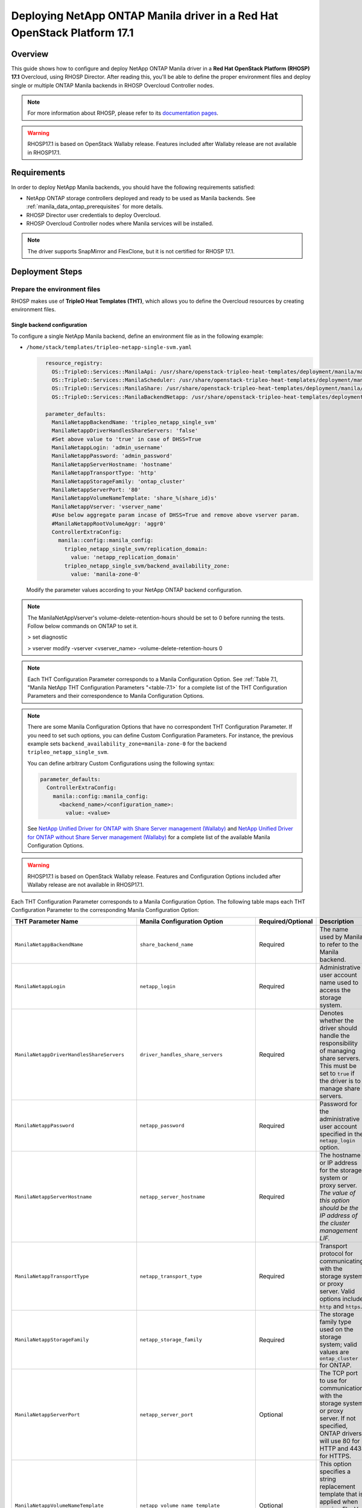 Deploying NetApp ONTAP Manila driver in a Red Hat OpenStack Platform 17.1
=========================================================================

.. _manila-rhosp17.1:

Overview
--------

This guide shows how to configure and deploy NetApp ONTAP Manila driver in a
**Red Hat OpenStack Platform (RHOSP) 17.1** Overcloud, using RHOSP Director.
After reading this, you'll be able to define the proper environment files and
deploy single or multiple ONTAP Manila backends in RHOSP Overcloud Controller
nodes.

.. note::

  For more information about RHOSP, please refer to its `documentation pages
  <https://access.redhat.com/documentation/en-us/red_hat_openstack_platform>`_.

.. warning::

  RHOSP17.1 is based on OpenStack Wallaby release. Features included after Wallaby
  release are not available in RHOSP17.1.

Requirements
------------

In order to deploy NetApp Manila backends, you should have the following
requirements satisfied:

- NetApp ONTAP storage controllers deployed and ready to be used as Manila
  backends. See :ref:`manila_data_ontap_prerequisites` for more details.

- RHOSP Director user credentials to deploy Overcloud.

- RHOSP Overcloud Controller nodes where Manila services will be installed.

.. note::

  The driver supports SnapMirror and FlexClone, but it is not certified for RHOSP 17.1.

Deployment Steps
----------------

Prepare the environment files
^^^^^^^^^^^^^^^^^^^^^^^^^^^^^

RHOSP makes use of **TripleO Heat Templates (THT)**, which allows you to define
the Overcloud resources by creating environment files.

Single backend configuration
~~~~~~~~~~~~~~~~~~~~~~~~~~~~~

To configure a single NetApp Manila backend, define an environment file as in
the following example:

- ``/home/stack/templates/tripleo-netapp-single-svm.yaml``

  .. code-block:: yaml
    :name: tripleo-netapp-single-svm.yaml

      resource_registry:
        OS::TripleO::Services::ManilaApi: /usr/share/openstack-tripleo-heat-templates/deployment/manila/manila-api-container-puppet.yaml
        OS::TripleO::Services::ManilaScheduler: /usr/share/openstack-tripleo-heat-templates/deployment/manila/manila-scheduler-container-puppet.yaml
        OS::TripleO::Services::ManilaShare: /usr/share/openstack-tripleo-heat-templates/deployment/manila/manila-share-pacemaker-puppet.yaml
        OS::TripleO::Services::ManilaBackendNetapp: /usr/share/openstack-tripleo-heat-templates/deployment/manila/manila-backend-netapp.yaml

      parameter_defaults:
        ManilaNetappBackendName: 'tripleo_netapp_single_svm'
        ManilaNetappDriverHandlesShareServers: 'false'
        #Set above value to 'true' in case of DHSS=True
        ManilaNetappLogin: 'admin_username'
        ManilaNetappPassword: 'admin_password'
        ManilaNetappServerHostname: 'hostname'
        ManilaNetappTransportType: 'http'
        ManilaNetappStorageFamily: 'ontap_cluster'
        ManilaNetappServerPort: '80'
        ManilaNetappVolumeNameTemplate: 'share_%(share_id)s'
        ManilaNetappVserver: 'vserver_name'
        #Use below aggregate param incase of DHSS=True and remove above vserver param.
        #ManilaNetappRootVolumeAggr: 'aggr0'
        ControllerExtraConfig:
          manila::config::manila_config:
            tripleo_netapp_single_svm/replication_domain:
              value: 'netapp_replication_domain'
            tripleo_netapp_single_svm/backend_availability_zone:
              value: 'manila-zone-0'

  Modify the parameter values according to your NetApp ONTAP backend
  configuration.

.. note::

  The ManilaNetAppVserver's volume-delete-retention-hours should be set to 0 before 
  running the tests. Follow below commands on ONTAP to set it.

  > set diagnostic

  > vserver modify -vserver <vserver_name> -volume-delete-retention-hours 0
  

.. note::

  Each THT Configuration Parameter corresponds to a Manila
  Configuration Option. See :ref:`Table 7.1, "Manila NetApp THT Configuration
  Parameters "<table-7.1>` for a complete list of the THT Configuration
  Parameters and their correspondence to Manila Configuration Options.

.. note::

  There are some Manila Configuration Options that have no correspondent THT
  Configuration Parameter. If you need to set such options, you can define
  Custom Configuration Parameters. For instance, the previous example sets
  ``backend_availability_zone=manila-zone-0`` for the backend
  ``tripleo_netapp_single_svm``.

  You can define arbitrary Custom
  Configurations using the following syntax:

  .. code-block:: yaml
      :name: custom-config.yaml

      parameter_defaults:
        ControllerExtraConfig:
          manila::config::manila_config:
            <backend_name>/<configuration_name>:
              value: <value>

  See `NetApp Unified Driver for ONTAP with Share Server management (Wallaby)
  <https://netapp-openstack-dev.github.io/openstack-docs/wallaby/manila/configuration/manila_config_files/section_unified-driver-with-share-server.html>`_
  and `NetApp Unified Driver for ONTAP without Share Server management (Wallaby)
  <https://netapp-openstack-dev.github.io/openstack-docs/wallaby/manila/configuration/manila_config_files/section_unified-driver-without-share-server.html>`_
  for a complete list of the available Manila Configuration Options.

.. warning::

  RHOSP17.1 is based on OpenStack Wallaby release. Features and Configuration
  Options included after Wallaby release are not available in RHOSP17.1.

Each THT Configuration Parameter corresponds to a Manila Configuration Option.
The following table maps each THT Configuration Parameter to the corresponding
Manila Configuration Option:

.. _table-7.1:

+--------------------------------------------------+--------------------------------------------+-------------------+------------------------------------------------------------------------------------------------------------------------------------------------------------------------------------------------------------------------------------------------------------------------------------------------------------------+
| THT Parameter Name                               |  Manila Configuration Option               | Required/Optional | Description                                                                                                                                                                                                                                                                                                      |
+==================================================+============================================+===================+==================================================================================================================================================================================================================================================================================================================+
| ``ManilaNetappBackendName``                      | ``share_backend_name``                     | Required          | The name used by Manila to refer to the Manila backend.                                                                                                                                                                                                                                                          |
+--------------------------------------------------+--------------------------------------------+-------------------+------------------------------------------------------------------------------------------------------------------------------------------------------------------------------------------------------------------------------------------------------------------------------------------------------------------+
| ``ManilaNetappLogin``                            | ``netapp_login``                           | Required          | Administrative user account name used to access the storage system.                                                                                                                                                                                                                                              |
+--------------------------------------------------+--------------------------------------------+-------------------+------------------------------------------------------------------------------------------------------------------------------------------------------------------------------------------------------------------------------------------------------------------------------------------------------------------+
| ``ManilaNetappDriverHandlesShareServers``        | ``driver_handles_share_servers``           | Required          | Denotes whether the driver should handle the responsibility of managing share servers. This must be set to ``true`` if the driver is to manage share servers.                                                                                                                                                    |
+--------------------------------------------------+--------------------------------------------+-------------------+------------------------------------------------------------------------------------------------------------------------------------------------------------------------------------------------------------------------------------------------------------------------------------------------------------------+
| ``ManilaNetappPassword``                         | ``netapp_password``                        | Required          | Password for the administrative user account specified in the ``netapp_login`` option.                                                                                                                                                                                                                           |
+--------------------------------------------------+--------------------------------------------+-------------------+------------------------------------------------------------------------------------------------------------------------------------------------------------------------------------------------------------------------------------------------------------------------------------------------------------------+
| ``ManilaNetappServerHostname``                   | ``netapp_server_hostname``                 | Required          | The hostname or IP address for the storage system or proxy server. *The value of this option should be the IP address of the cluster management LIF.*                                                                                                                                                            |
+--------------------------------------------------+--------------------------------------------+-------------------+------------------------------------------------------------------------------------------------------------------------------------------------------------------------------------------------------------------------------------------------------------------------------------------------------------------+
| ``ManilaNetappTransportType``                    | ``netapp_transport_type``                  | Required          | Transport protocol for communicating with the storage system or proxy server. Valid options include ``http`` and ``https``.                                                                                                                                                                                      |
+--------------------------------------------------+--------------------------------------------+-------------------+------------------------------------------------------------------------------------------------------------------------------------------------------------------------------------------------------------------------------------------------------------------------------------------------------------------+
| ``ManilaNetappStorageFamily``                    | ``netapp_storage_family``                  | Required          | The storage family type used on the storage system; valid values are ``ontap_cluster`` for ONTAP.                                                                                                                                                                                                                |
+--------------------------------------------------+--------------------------------------------+-------------------+------------------------------------------------------------------------------------------------------------------------------------------------------------------------------------------------------------------------------------------------------------------------------------------------------------------+
| ``ManilaNetappServerPort``                       | ``netapp_server_port``                     | Optional          | The TCP port to use for communication with the storage system or proxy server. If not specified, ONTAP drivers will use 80 for HTTP and 443 for HTTPS.                                                                                                                                                           |
+--------------------------------------------------+--------------------------------------------+-------------------+------------------------------------------------------------------------------------------------------------------------------------------------------------------------------------------------------------------------------------------------------------------------------------------------------------------+
| ``ManilaNetappVolumeNameTemplate``               | ``netapp_volume_name_template``            | Optional          | This option specifies a string replacement template that is applied when naming FlexVol volumes that are created as a result of provisioning requests.                                                                                                                                                           |
+--------------------------------------------------+--------------------------------------------+-------------------+------------------------------------------------------------------------------------------------------------------------------------------------------------------------------------------------------------------------------------------------------------------------------------------------------------------+
| ``ManilaNetappVserver``                          | ``netapp_vserver``                         | Required          | This option specifies the storage virtual machine (previously called a Vserver) name on the storage cluster on which provisioning of shared file systems should occur. This parameter is required if the driver is to operate without managing share servers (that is, be limited to the scope of a single SVM). |
+--------------------------------------------------+--------------------------------------------+-------------------+------------------------------------------------------------------------------------------------------------------------------------------------------------------------------------------------------------------------------------------------------------------------------------------------------------------+
| ``ManilaNetappVserverNameTemplate``              | ``netapp_vserver_name_template``           | Optional          | This option specifies a string replacement template that is applied when naming FlexVol volumes that are created as a result of provisioning requests.                                                                                                                                                           |
+--------------------------------------------------+--------------------------------------------+-------------------+------------------------------------------------------------------------------------------------------------------------------------------------------------------------------------------------------------------------------------------------------------------------------------------------------------------+
| ``ManilaNetappLifNameTemplate``                  | ``netapp_lif_name_template``               | Optional          | This option specifies a string replacement template that is applied when naming data LIFs that are created as a result of provisioning requests.                                                                                                                                                                 |
+--------------------------------------------------+--------------------------------------------+-------------------+------------------------------------------------------------------------------------------------------------------------------------------------------------------------------------------------------------------------------------------------------------------------------------------------------------------+
| ``ManilaNetappAggrNameSearchPattern``            | ``netapp_aggregate_name_search_pattern``   | Optional          | This option specifies a regular expression that is applied against all available aggregates. This filtered list will be reported to the Manila scheduler as valid pools for provisioning new shares.                                                                                                             |
+--------------------------------------------------+--------------------------------------------+-------------------+------------------------------------------------------------------------------------------------------------------------------------------------------------------------------------------------------------------------------------------------------------------------------------------------------------------+
| ``ManilaNetappRootVolumeAggr``                   | ``netapp_root_volume_aggregate``           | Required          | This option specifies name of the aggregate upon which the root volume should be placed when a new SVM is created to correspond to a Manila share server.                                                                                                                                                        |
+--------------------------------------------------+--------------------------------------------+-------------------+------------------------------------------------------------------------------------------------------------------------------------------------------------------------------------------------------------------------------------------------------------------------------------------------------------------+
| ``ManilaNetappRootVolume``                       | ``netapp_root_volume``                     | Optional          | This option specifies name of the root volume that will be created when a new SVM is created to correspond to a Manila share server.                                                                                                                                                                             |
+--------------------------------------------------+--------------------------------------------+-------------------+------------------------------------------------------------------------------------------------------------------------------------------------------------------------------------------------------------------------------------------------------------------------------------------------------------------+
| ``ManilaNetappPortNameSearchPattern``            | ``netapp_port_name_search_pattern``        | Optional          | This option allows you to specify a regular expression for overriding the selection of network ports on which to create Vserver LIFs.                                                                                                                                                                            |
+--------------------------------------------------+--------------------------------------------+-------------------+------------------------------------------------------------------------------------------------------------------------------------------------------------------------------------------------------------------------------------------------------------------------------------------------------------------+
| ``ManilaNetappTraceFlags``                       | ``netapp_trace_flags``                     | Optional          | This option is a comma-separated list of options (valid values include ``method`` and ``api``) that controls which trace info is written to the Manila logs when the debug level is set to ``True``.                                                                                                             |
+--------------------------------------------------+--------------------------------------------+-------------------+------------------------------------------------------------------------------------------------------------------------------------------------------------------------------------------------------------------------------------------------------------------------------------------------------------------+
| ``ManilaNetappEnabledShareProtocols``            | ``netapp_enabled_share_protocols``         | Optional          | This option specifies the NFS protocol versions that will be enabled on new SVMs created by the driver. Valid values include nfs3, nfs4.0, nfs4.1.                                                                                                                                                               |
+--------------------------------------------------+--------------------------------------------+-------------------+------------------------------------------------------------------------------------------------------------------------------------------------------------------------------------------------------------------------------------------------------------------------------------------------------------------+
| ``ManilaNetappVolumeSnapshotReservePercent``     | ``netapp_volume_snapshot_reserve_percent`` | Optional          | This option specifies the percentage of share space set aside as reserve for snapshot usage. Valid values range from 0 to 90.                                                                                                                                                                                    |
+--------------------------------------------------+--------------------------------------------+-------------------+------------------------------------------------------------------------------------------------------------------------------------------------------------------------------------------------------------------------------------------------------------------------------------------------------------------+
| ``ManilaNetappSnapmirrorQuiesceTimeout``         | ``netapp_snapmirror_quiesce_timeout``      | Optional          | The maximum time in seconds to wait for existing snapmirror transfers to complete before aborting when promoting a replica.                                                                                                                                                                                      |
+--------------------------------------------------+--------------------------------------------+-------------------+------------------------------------------------------------------------------------------------------------------------------------------------------------------------------------------------------------------------------------------------------------------------------------------------------------------+
| ``ManilaNetappVolumeSnapshotReservePercent``     | ``netapp_volume_snapshot_reserve_percent`` | Optional          | The percentage of share space set aside as reserve for snapshot usage; valid values range from 0 to 90.                                                                                                                                                                                                          |
+--------------------------------------------------+--------------------------------------------+-------------------+------------------------------------------------------------------------------------------------------------------------------------------------------------------------------------------------------------------------------------------------------------------------------------------------------------------+

Table 7.1. Manila NetApp THT Configuration Parameters


Multiple backend configuration
~~~~~~~~~~~~~~~~~~~~~~~~~~~~~~~

THT has no templates for configuring multiple NetApp Manila backends.
In order to configure multiple NetApp Manila backends, you need to define
the first backend with THT, and the additional backends with Custom
Configurations.

It's possible to define all the backends in a single environment file,
but for sake of clarity, the following example organizes the backends in
multiple smaller environment files:

- ``/home/stack/templates/tripleo-netapp-multi-svm-1.yaml``

  This file defines the first Manila share backend
  ``tripleo_netapp_multi_svm_1`` and its parameters. The definition of the
  first backend is the same for both single and multiple backend
  configuration:

  .. code-block:: yaml
    :name: tripleo-netapp-multi-svm-1.yaml

      resource_registry:
        OS::TripleO::Services::ManilaBackendNetapp: /usr/share/openstack-tripleo-heat-templates/deployment/manila/manila-backend-netapp.yaml
        OS::TripleO::Services::ManilaApi: /usr/share/openstack-tripleo-heat-templates/deployment/manila/manila-api-container-puppet.yaml
        OS::TripleO::Services::ManilaScheduler: /usr/share/openstack-tripleo-heat-templates/deployment/manila/manila-scheduler-container-puppet.yaml
        OS::TripleO::Services::ManilaShare: /usr/share/openstack-tripleo-heat-templates/deployment/manila/manila-share-pacemaker-puppet.yaml
        OS::TripleO::Services::ManilaBackendNetapp: /usr/share/openstack-tripleo-heat-templates/deployment/manila/manila-backend-netapp.yaml

      parameter_defaults:
        ManilaNetappBackendName: 'tripleo_netapp_multi_svm_1'
        ManilaNetappDriverHandlesShareServers: 'false'
        #Set above value to 'true' in case of DHSS=True
        ManilaNetappLogin: 'admin_username'
        ManilaNetappPassword: 'admin_password'
        ManilaNetappServerHostname: 'hostname'
        ManilaNetappTransportType: 'http'
        ManilaNetappStorageFamily: 'ontap_cluster'
        ManilaNetappServerPort: '80'
        ManilaNetappVolumeNameTemplate: 'share_%(share_id)s'
        ManilaNetappVserver: 'vserver_name'
        #Use below aggregate param incase of DHSS=True and remove above vserver param.
        #ManilaNetappRootVolumeAggr: 'aggr0'
        ControllerExtraConfig:
          manila::config::manila_config:
            tripleo_netapp_multi_svm_1/replication_domain:
              value: 'netapp_replication_domain'
            tripleo_netapp_multi_svm_1/backend_availability_zone:
              value: 'manila-zone-0'
  
  Modify the parameter values according to your NetApp ONTAP backend
  configuration.

- ``/home/stack/templates/manila-enabled-backends.yaml``

  This file defines which additional backends will be enabled. In this
  example, one additional backend ``tripleo_netapp_multi_svm_2`` will be
  enabled:

  .. code-block:: yaml
    :name: manila-enabled-backends.yaml

       parameter_defaults:
         ControllerExtraConfig:
           manila_user_enabled_backends:
             - 'tripleo_netapp_multi_svm_2'

- ``/home/stack/templates/tripleo-netapp-multi-svm-2.yaml``

  This file defines the second Manila share backend
  ``tripleo_netapp_multi_svm_2`` and its parameters:

  .. code-block:: yaml
    :name: tripleo-netapp-multi-svm-2.yaml

      parameter_defaults:
        ControllerExtraConfig:
          manila::config::manila_config:
            tripleo_netapp_multi_svm_2/share_backend_name:
              value: 'tripleo_netapp_multi_svm_2'
            tripleo_netapp_multi_svm_2/share_driver:
              value: 'manila.share.drivers.netapp.common.NetAppDriver'
            tripleo_netapp_multi_svm_2/driver_handles_share_servers:
              value: 'false'
            #Set above value to 'true' in case of DHSS=True  
            tripleo_netapp_multi_svm_2/netapp_login:
              value: 'admin_username'
            tripleo_netapp_multi_svm_2/netapp_password:
              value: 'admin_password'
            tripleo_netapp_multi_svm_2/netapp_server_hostname:
              value: 'hostname'
            tripleo_netapp_multi_svm_2/netapp_storage_family:
              value: 'ontap_cluster'
            tripleo_netapp_multi_svm_2/netapp_transport_type:
              value: 'http'
            tripleo_netapp_multi_svm_2/netapp_server_port:
              value: '80'
            tripleo_netapp_multi_svm_2/netapp_vserver:
              value: <vserver_name>  
            #Use below aggregate param incase of DHSS=True and remove above vserver param. 
            #tripleo_netapp_multi_svm_2/netapp_root_volume_aggregate:
              #value: 'aggr0'
            tripleo_netapp_multi_svm_2/replication_domain:
              value: 'netapp_replication_domain'
            tripleo_netapp_multi_svm_2/backend_availability_zone:
              value: 'manila-zone-0'

  Modify the parameter values according to your NetApp ONTAP backend
  configuration.

.. note::

  The ManilaNetAppVserver's volume-delete-retention-hours should be set to 0 before 
  running the tests. Follow below commands on ONTAP to set it.

  > set diagnostic

  > vserver modify -vserver <vserver_name> -volume-delete-retention-hours 0

Deploy Overcloud
^^^^^^^^^^^^^^^^

Now that you have the Manila backend environment files defined, you can run
the command to deploy RHOSP Overcloud. Run the following command as ``stack``
user in the RHOSP Director command line, specifying the YAML file(s) you
defined:
To deploy single backend,

.. code-block:: bash
  :name: overcloud-deploy

   (undercloud) [stack@rhosp171-undercloud ~]$ openstack overcloud deploy \
   --templates \
   -e /home/stack/containers-prepare-parameter.yaml \
   -e /home/stack/templates/tripleo-netapp-single-svm.yaml \
   -n /home/stack/templates/no-network/network_data.yaml \
   -e /home/stack/templates/overcloud-networks-deployed.yaml \
   -e /home/stack/templates/overcloud-vip-deployed.yaml \
   -e /home/stack/templates/overcloud-baremetal-deployed.yaml \
   --stack overcloud

.. note::
  Alternatively for single/multiple backend deployment, 
  you can use ``--environment-directory`` parameter and specify
  the whole directory to the deployment command. It will consider all the YAML
  files within this directory:

  .. code-block:: bash
    :name: overcloud-deploy-environment-directory

     (undercloud) [stack@rhosp171-undercloud ~]$ openstack overcloud deploy \
     --templates \
     -e /home/stack/containers-prepare-parameter.yaml \
     --environment-directory /home/stack/templates \
     --stack overcloud

After RHOSP Overcloud is deployed, run the following command to check if the
Manila services are up:

.. code-block:: bash
  :name: manila-service-list

  [stack@rhosp171-undercloud ~]$ source ~/overcloudrc
  (overcloud) [stack@rhosp171-undercloud ~]$ manila service-list

Create Default Share Type
^^^^^^^^^^^^^^^^^^^^^^^^^^^

RHOSP17.1 Director sets Manila Configuration Option ``default_share_type`` to
``default``, but does not create the actual share type. Run the following
command as ``stack`` user in the RHOSP Director command line to create the
``default`` share type:

.. code-block:: bash
  :name: create-default-share-type

  [stack@rhosp171-undercloud ~]$ source ~/overcloudrc
  (overcloud) [stack@rhosp171-undercloud ~]$ manila type-create default false

Replace ``false`` to ``true`` in the command above if you want the shares to be
created in ``DHSS=True`` backends by default.

